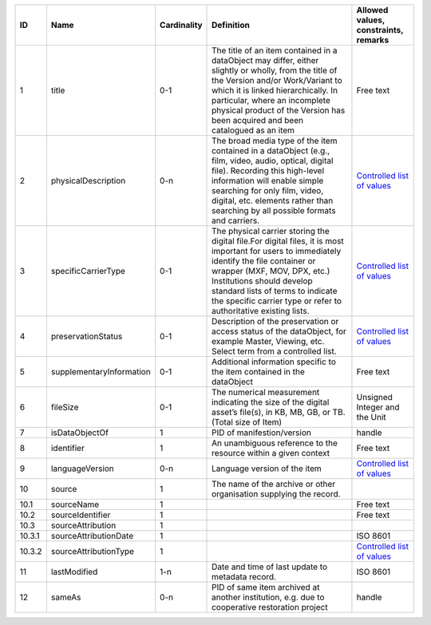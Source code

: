+------+------------------------+-----------+--------------------------------------------------+------------------------------------------+
|ID    |Name                    |Cardinality|Definition                                        |Allowed values, constraints, remarks      |
+======+========================+===========+==================================================+==========================================+
|1     |title                   |0-1        |The title of an item contained in a dataObject may|Free text                                 |
|      |                        |           |differ, either slightly or wholly, from the title |                                          |
|      |                        |           |of the Version and/or Work/Variant to which it is |                                          |
|      |                        |           |linked hierarchically. In particular, where an    |                                          |
|      |                        |           |incomplete physical product of the Version has    |                                          |
|      |                        |           |been acquired and been catalogued as an item      |                                          |
+------+------------------------+-----------+--------------------------------------------------+------------------------------------------+
|2     |physicalDescription     |0-n        |The broad media type of the item contained in a   |`Controlled list of values                |
|      |                        |           |dataObject (e.g., film, video, audio, optical,    |<https://raw.githubusercontent.com/       |
|      |                        |           |digital file). Recording this high-level          |AV-EFI/av-efi-schema/                     |
|      |                        |           |information will enable simple searching for only |main/Controlled_Vocabularies/             |
|      |                        |           |film, video, digital, etc. elements rather than   |item_2_physicalDescription.json>`_        |
|      |                        |           |searching by all possible formats and carriers.   |                                          |
+------+------------------------+-----------+--------------------------------------------------+------------------------------------------+
|3     |specificCarrierType     |0-1        |The physical carrier storing the digital file.For |`Controlled list of values                |
|      |                        |           |digital files, it is most important for users to  |<https://raw.githubusercontent.com/       |
|      |                        |           |immediately identify the file container or wrapper|AV-EFI/av-efi-schema/                     |
|      |                        |           |(MXF, MOV, DPX, etc.) Institutions should develop |main/Controlled_Vocabularies/             |
|      |                        |           |standard lists of terms to indicate the specific  |item_3_specificCarrierType.json>`_        |
|      |                        |           |carrier type or refer to authoritative existing   |                                          |
|      |                        |           |lists.                                            |                                          |
+------+------------------------+-----------+--------------------------------------------------+------------------------------------------+
|4     |preservationStatus      |0-1        |Description of the preservation or access status  |`Controlled list of values                |
|      |                        |           |of the dataObject, for example Master, Viewing,   |<https://raw.githubusercontent.com/       |
|      |                        |           |etc. Select term from a controlled list.          |AV-EFI/av-efi-schema/                     |
|      |                        |           |                                                  |main/Controlled_Vocabularies/             |
|      |                        |           |                                                  |item_4_preservationStatus.json>`_         |
+------+------------------------+-----------+--------------------------------------------------+------------------------------------------+
|5     |supplementaryInformation|0-1        |Additional information specific to the item       |Free text                                 |
|      |                        |           |contained in the dataObject                       |                                          |
+------+------------------------+-----------+--------------------------------------------------+------------------------------------------+
|6     |fileSize                |0-1        |The numerical measurement indicating the size of  |Unsigned Integer and the Unit             |
|      |                        |           |the digital asset’s file(s), in KB, MB, GB, or TB.|                                          |
|      |                        |           |(Total size of Item)                              |                                          |
+------+------------------------+-----------+--------------------------------------------------+------------------------------------------+
|7     |isDataObjectOf          |1          |PID of manifestion/version                        |handle                                    |
+------+------------------------+-----------+--------------------------------------------------+------------------------------------------+
|8     |identifier              |1          |An unambiguous reference to the resource within a |Free text                                 |
|      |                        |           |given context                                     |                                          |
+------+------------------------+-----------+--------------------------------------------------+------------------------------------------+
|9     |languageVersion         |0-n        |Language version of the item                      |`Controlled list of values                |
|      |                        |           |                                                  |<https://raw.githubusercontent.com/       |
|      |                        |           |                                                  |AV-EFI/av-efi-schema/                     |
|      |                        |           |                                                  |main/Controlled_Vocabularies/             |
|      |                        |           |                                                  |item_9_languageVersion.json>`_            |
+------+------------------------+-----------+--------------------------------------------------+------------------------------------------+
|10    |source                  |1          |The name of the archive or other organisation     |                                          |
|      |                        |           |supplying the record.                             |                                          |
+------+------------------------+-----------+--------------------------------------------------+------------------------------------------+
|10.1  |sourceName              |1          |                                                  |Free text                                 |
+------+------------------------+-----------+--------------------------------------------------+------------------------------------------+
|10.2  |sourceIdentifier        |1          |                                                  |Free text                                 |
+------+------------------------+-----------+--------------------------------------------------+------------------------------------------+
|10.3  |sourceAttribution       |1          |                                                  |                                          |
+------+------------------------+-----------+--------------------------------------------------+------------------------------------------+
|10.3.1|sourceAttributionDate   |1          |                                                  |ISO 8601                                  |
+------+------------------------+-----------+--------------------------------------------------+------------------------------------------+
|10.3.2|sourceAttributionType   |1          |                                                  |`Controlled list of values                |
|      |                        |           |                                                  |<https://raw.githubusercontent.com/       |
|      |                        |           |                                                  |AV-EFI/av-efi-schema/                     |
|      |                        |           |                                                  |main/Controlled_Vocabularies/             |
|      |                        |           |                                                  |item_10.3.2_sourceAttributionType.json>`_ |
+------+------------------------+-----------+--------------------------------------------------+------------------------------------------+
|11    |lastModified            |1-n        |Date and time of last update to metadata record.  |ISO 8601                                  |
+------+------------------------+-----------+--------------------------------------------------+------------------------------------------+
|12    |sameAs                  |0-n        |PID of same item archived at another institution, |handle                                    |
|      |                        |           |e.g. due to cooperative restoration project       |                                          |
+------+------------------------+-----------+--------------------------------------------------+------------------------------------------+

